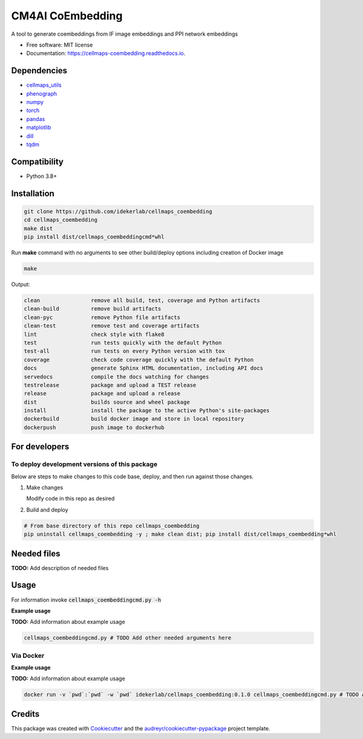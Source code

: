 ==================
CM4AI CoEmbedding
==================


.. image:: https://img.shields.io/pypi/v/cellmaps_coembedding.svg
        :target: https://pypi.python.org/pypi/cellmaps_coembedding

.. image:: https://img.shields.io/travis/idekerlab/cellmaps_coembedding.svg
        :target: https://travis-ci.com/idekerlab/cellmaps_coembedding

.. image:: https://readthedocs.org/projects/cellmaps-generate-ppi/badge/?version=latest
        :target: https://cellmaps-generate-ppi.readthedocs.io/en/latest/?badge=latest
        :alt: Documentation Status

A tool to generate coembeddings from IF image embeddings and PPI network embeddings


* Free software: MIT license
* Documentation: https://cellmaps-coembedding.readthedocs.io.



Dependencies
------------

* `cellmaps_utils <https://pypi.org/project/cellmaps-utils>`__
* `phenograph <https://pypi.org/project/phenograph>`__
* `numpy <https://pypi.org/project/numpy>`__
* `torch <https://pypi.org/project/torch>`__
* `pandas <https://pypi.org/project/pandas>`__
* `matplotlib <https://pypi.org/project/matplotlib>`__
* `dill <https://pypi.org/project/dill>`__
* `tqdm <https://pypi.org/project/tqdm>`__


Compatibility
-------------

* Python 3.8+

Installation
------------

.. code-block::

   git clone https://github.com/idekerlab/cellmaps_coembedding
   cd cellmaps_coembedding
   make dist
   pip install dist/cellmaps_coembeddingcmd*whl


Run **make** command with no arguments to see other build/deploy options including creation of Docker image 

.. code-block::

   make

Output:

.. code-block::

   clean                remove all build, test, coverage and Python artifacts
   clean-build          remove build artifacts
   clean-pyc            remove Python file artifacts
   clean-test           remove test and coverage artifacts
   lint                 check style with flake8
   test                 run tests quickly with the default Python
   test-all             run tests on every Python version with tox
   coverage             check code coverage quickly with the default Python
   docs                 generate Sphinx HTML documentation, including API docs
   servedocs            compile the docs watching for changes
   testrelease          package and upload a TEST release
   release              package and upload a release
   dist                 builds source and wheel package
   install              install the package to the active Python's site-packages
   dockerbuild          build docker image and store in local repository
   dockerpush           push image to dockerhub

For developers
-------------------------------------------

To deploy development versions of this package
~~~~~~~~~~~~~~~~~~~~~~~~~~~~~~~~~~~~~~~~~~~~~~~~~~

Below are steps to make changes to this code base, deploy, and then run
against those changes.

#. Make changes

   Modify code in this repo as desired

#. Build and deploy

.. code-block::

    # From base directory of this repo cellmaps_coembedding
    pip uninstall cellmaps_coembedding -y ; make clean dist; pip install dist/cellmaps_coembedding*whl



Needed files
------------

**TODO:** Add description of needed files


Usage
-----

For information invoke :code:`cellmaps_coembeddingcmd.py -h`

**Example usage**

**TODO:** Add information about example usage

.. code-block::

   cellmaps_coembeddingcmd.py # TODO Add other needed arguments here


Via Docker
~~~~~~~~~~~~~~~~~~~~~~

**Example usage**

**TODO:** Add information about example usage


.. code-block::

   docker run -v `pwd`:`pwd` -w `pwd` idekerlab/cellmaps_coembedding:0.1.0 cellmaps_coembeddingcmd.py # TODO Add other needed arguments here


Credits
-------

This package was created with Cookiecutter_ and the `audreyr/cookiecutter-pypackage`_ project template.

.. _Cookiecutter: https://github.com/audreyr/cookiecutter
.. _`audreyr/cookiecutter-pypackage`: https://github.com/audreyr/cookiecutter-pypackage
.. _NDEx: http://www.ndexbio.org
